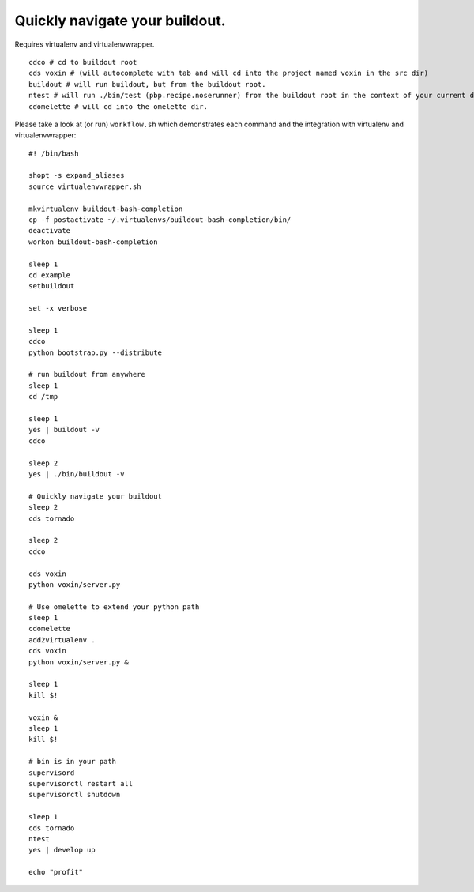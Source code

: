 Quickly navigate your buildout.
===============================

Requires virtualenv and virtualenvwrapper.

::

    cdco # cd to buildout root
    cds voxin # (will autocomplete with tab and will cd into the project named voxin in the src dir)
    buildout # will run buildout, but from the buildout root.
    ntest # will run ./bin/test (pbp.recipe.noserunner) from the buildout root in the context of your current directory
    cdomelette # will cd into the omelette dir.

Please take a look at (or run) ``workflow.sh`` which demonstrates each command and
the integration with virtualenv and virtualenvwrapper::

    #! /bin/bash

    shopt -s expand_aliases
    source virtualenvwrapper.sh

    mkvirtualenv buildout-bash-completion
    cp -f postactivate ~/.virtualenvs/buildout-bash-completion/bin/
    deactivate
    workon buildout-bash-completion

    sleep 1
    cd example
    setbuildout

    set -x verbose

    sleep 1
    cdco
    python bootstrap.py --distribute

    # run buildout from anywhere
    sleep 1
    cd /tmp

    sleep 1
    yes | buildout -v
    cdco

    sleep 2
    yes | ./bin/buildout -v

    # Quickly navigate your buildout
    sleep 2
    cds tornado

    sleep 2
    cdco

    cds voxin
    python voxin/server.py

    # Use omelette to extend your python path
    sleep 1
    cdomelette
    add2virtualenv .
    cds voxin
    python voxin/server.py &

    sleep 1
    kill $!

    voxin &
    sleep 1
    kill $!

    # bin is in your path
    supervisord
    supervisorctl restart all
    supervisorctl shutdown

    sleep 1
    cds tornado
    ntest
    yes | develop up

    echo "profit"

